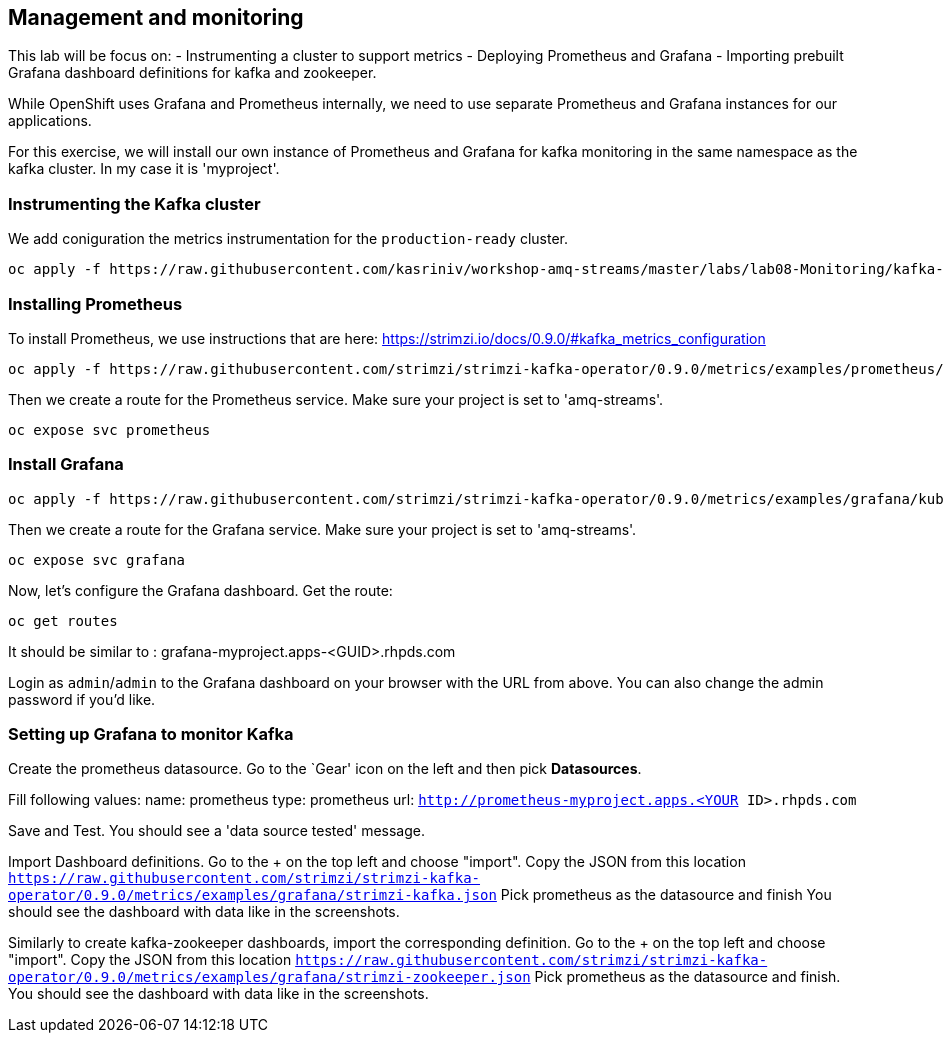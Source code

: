== Management and monitoring

This lab will be focus on:
- Instrumenting a cluster to support metrics
- Deploying Prometheus and Grafana
- Importing prebuilt Grafana dashboard definitions for kafka and zookeeper.


While OpenShift uses Grafana and Prometheus internally, we need to use separate Prometheus and Grafana instances for our applications.

For this exercise, we will install our own instance of Prometheus and Grafana for kafka monitoring in the same namespace as the kafka cluster. In my case it is 'myproject'.

=== Instrumenting the Kafka cluster

We add coniguration the metrics instrumentation for the `production-ready` cluster.

----
oc apply -f https://raw.githubusercontent.com/kasriniv/workshop-amq-streams/master/labs/lab08-Monitoring/kafka-cluster3-metrics.yaml
----

=== Installing Prometheus

To install Prometheus, we use instructions that are here: https://strimzi.io/docs/0.9.0/#kafka_metrics_configuration

----
oc apply -f https://raw.githubusercontent.com/strimzi/strimzi-kafka-operator/0.9.0/metrics/examples/prometheus/kubernetes.yaml
----

Then we create a route for the Prometheus service.
Make sure your project is set to 'amq-streams'.

----
oc expose svc prometheus
----

=== Install Grafana

----
oc apply -f https://raw.githubusercontent.com/strimzi/strimzi-kafka-operator/0.9.0/metrics/examples/grafana/kubernetes.yaml
----

Then we create a route for the Grafana service.
Make sure your project is set to 'amq-streams'.

----
oc expose svc grafana
----

Now, let's configure the Grafana dashboard.
Get the route:

----
oc get routes
----

It should be similar to : grafana-myproject.apps-<GUID>.rhpds.com

Login as `admin`/`admin` to the Grafana dashboard on your browser with the URL from above.
You can also change the admin password if you'd like.

=== Setting up Grafana to monitor Kafka

Create the prometheus datasource.
Go to the `Gear' icon on the left and then pick *Datasources*.

Fill following values:
  name: prometheus
  type: prometheus
  url:  `http://prometheus-myproject.apps.<YOUR ID>.rhpds.com`

Save and Test. You should see a 'data source tested' message.

Import Dashboard definitions.
Go to the + on the top left and choose "import".
Copy the JSON from this location `https://raw.githubusercontent.com/strimzi/strimzi-kafka-operator/0.9.0/metrics/examples/grafana/strimzi-kafka.json`
Pick prometheus as the datasource and finish
You should see the dashboard with data like in the screenshots.

Similarly to create kafka-zookeeper dashboards, import the corresponding definition.
Go to the + on the top left and choose "import".
Copy the JSON from this location `https://raw.githubusercontent.com/strimzi/strimzi-kafka-operator/0.9.0/metrics/examples/grafana/strimzi-zookeeper.json`
Pick prometheus as the datasource and finish.
You should see the dashboard with data like in the screenshots.
